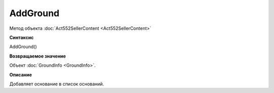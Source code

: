 ﻿AddGround
=========

Метод объекта :doc:`Act552SellerContent <Act552SellerContent>`

**Синтаксис**


AddGround()

**Возвращаемое значение**


Объект :doc:`GroundInfo <GroundInfo>`.

**Описание**


Добавляет основание в список оснований.
